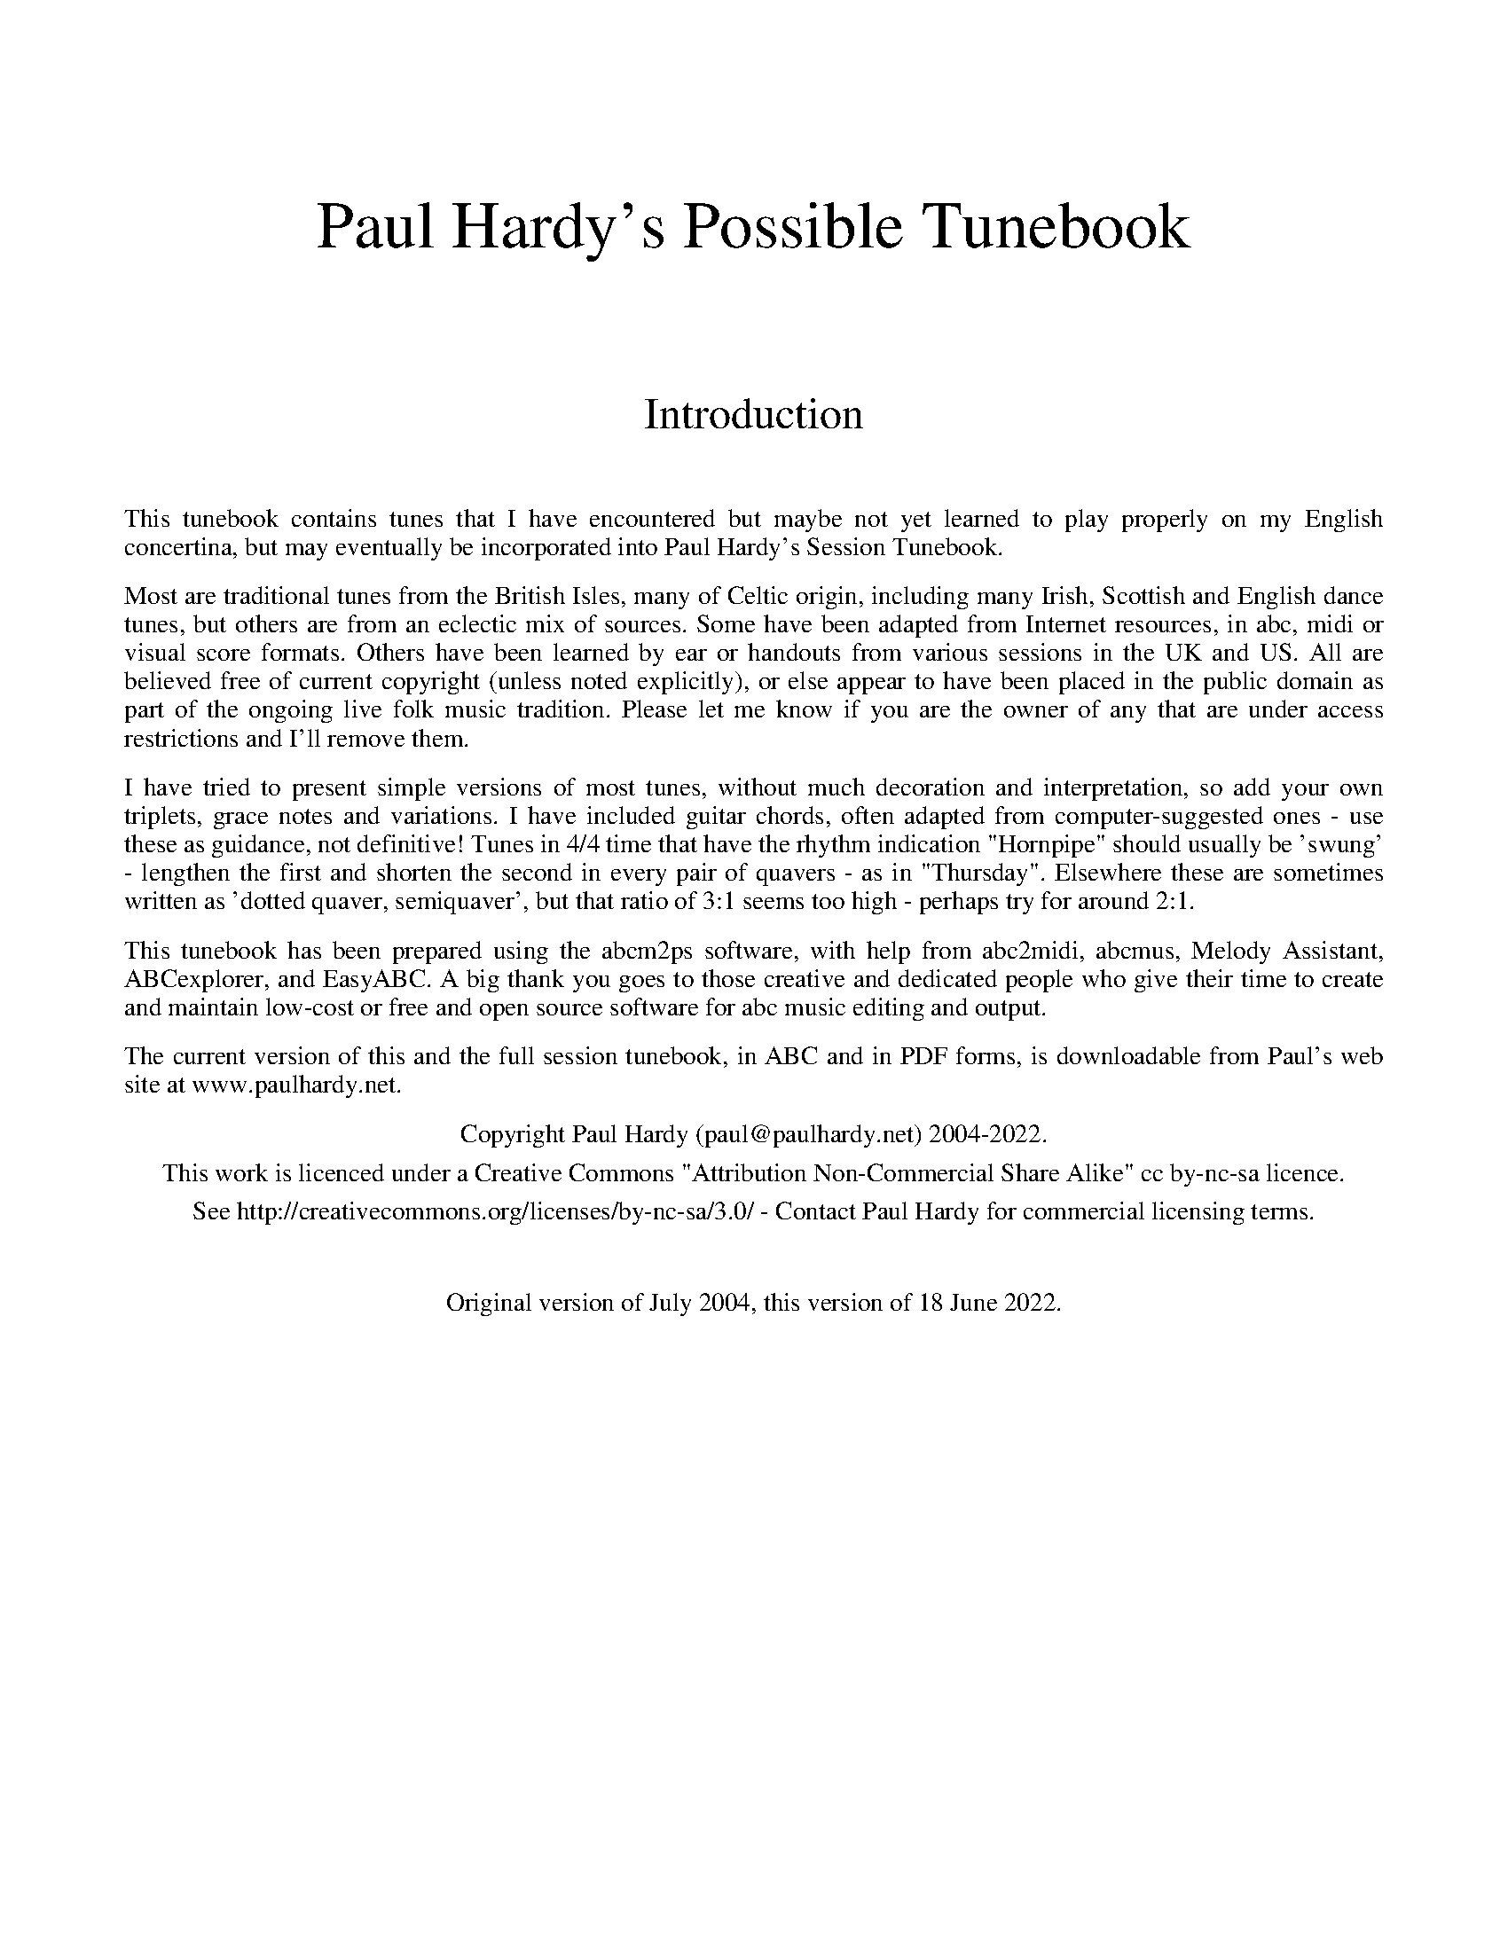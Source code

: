 %abc
%%abc-alias Paul Hardy's Possible Tunebook
%%abc-creator ABCexplorer 1.6.1 [18/06/2022]
%%vskip 2cm
%%textfont * 36
%%center Paul Hardy's Possible Tunebook
%%vskip 2cm
%%textfont * 24
%%center Introduction
%%vskip 1cm
%%textfont * 14
%%begintext justify
%%This tunebook contains tunes that I have encountered but maybe not yet learned to play properly on my English concertina,
%%but may eventually be incorporated into Paul Hardy's Session Tunebook.
%%endtext
%%text
%%begintext justify
%%Most are traditional tunes from the British Isles, many of Celtic origin, including many Irish,
%%Scottish and English dance tunes, but others are from an eclectic mix of sources.
%%Some have been adapted from Internet resources, in abc, midi or visual score formats.
%%Others have been learned by ear or handouts from various sessions in the UK and US.
%%All are believed free of current copyright (unless noted explicitly), or else appear to have been
%%placed in the public domain as part of the ongoing live folk music tradition. Please let me know
%%if you are the owner of any that are under access restrictions and I'll remove them.
%%endtext
%%text
%%begintext justify
%%I have tried to present simple versions of most tunes, without much decoration and interpretation,
%%so add your own triplets, grace notes and variations. I have included guitar chords,
%%often adapted from computer-suggested ones - use these as guidance, not definitive!
%%Tunes in 4/4 time that have the rhythm indication "Hornpipe" should usually be 'swung' - lengthen
%%the first and shorten the second in every pair of quavers - as in "Thursday". Elsewhere these
%%are sometimes written as 'dotted quaver, semiquaver', but that ratio of 3:1 seems too high - perhaps
%%try for around 2:1.
%%endtext
%%text
%%begintext justify
%%This tunebook has been prepared using the abcm2ps software, with help from abc2midi, abcmus, Melody Assistant,
%%ABCexplorer, and EasyABC. A big thank you goes to those creative and dedicated people who give their time to
%%create and maintain low-cost or free and open source software for abc music editing and output.
%%endtext
%%text
%%begintext justify
%%The current version of this and the full session tunebook, in ABC and in PDF forms, is downloadable from
%%Paul's web site at www.paulhardy.net.
%%endtext
%%text
%%center Copyright Paul Hardy (paul@paulhardy.net) 2004-2022.
%%center This work is licenced under a Creative Commons "Attribution Non-Commercial Share Alike" cc by-nc-sa licence.
%%center See http://creativecommons.org/licenses/by-nc-sa/3.0/ - Contact Paul Hardy for commercial licensing terms.
%%vskip 1cm
%%center Original version of July 2004, this version of 18 June 2022.
%%vskip 2cm
%%multicol start
%%leftmargin 7cm
%%EPS ..\concertina_bw256.eps
%%multicol end
%%newpage
% --------------------------------- The Start ---------------------------------------

X:1501
T:Aberdaugleddau
R:Jig
C:Trad.
O:Wales
Z:Paul Hardy's Possible Tunebook 2022 (see www.paulhardy.net). Creative Commons cc by-nc-sa licenced.
M:6/8
L:1/8
Q:3/8=100
K:C
"C"CDE E2D|C3 G,3|"G"EFG G2F|"C"E3 C3|c2B c2G|"F"A2B "C"c2E|"Dm"F2E D2C|"G7"D3 G,3|
"C"cde e2d|c3 G3|"G"efg g2f|"C"e3 c3|c'2b c'2g|"F"a2b c'2f|"C"e3 "G7"d3|"C"c3-c3||
"C"C2E G2E|"G7"DB,G, G,A,B,|"C"C2EG2E|"G7"D3G,3|"C"C2E G2E|"F"A2F E2D|"C"EFG "G7"G,A,B,|"C"C3 C3|
"C"cde g2e|"G7"dBG GAB|"C"c2e g2e|"G7"d3 G3|"C"c2e g2e|"F"a2f e2d|"C"efg "G7"GAB|"C"c3 c3|]

X:1503
T:Aberdaugleddau 2
R:Jig
C:Trad.
O:Wales
Z:Paul Hardy's Possible Tunebook 2022 (see www.paulhardy.net). Creative Commons cc by-nc-sa licenced.
M:6/8
L:1/8
Q:3/8=100
K:G
"G"GAB "Bm"B2 A | "G"G3 D3 | Bcd "D7"d2 c | "G"B3 G3 | g2 f g2 d | "C"e2 f "G"g2 B | "Am"c2 B A2 G | "D7"A3 D3 |
"G"GAB "Bm"B2 A | "G"G3 D3 | Bcd "D7"d2 c | "G"B3 G3 | g2 f g2 d | "C"e2 f g2  c | "G"B3 "D7"A3 | "G"G6 ||
"G"G2 B d2 B | "D7"AFD DEF | "G"G2 B d2 B | "D7"A3 D3 | "G"G2 B d2 B | "C"e2 c B2 A | "G"Bcd "D7"DEF |"G"G3 G3 |
"G"GAB d2 B | "D7"AFD DEF | "G"G2 B d2 B | "D7"A3 D3 | "G"G2 B d2 B | "C"e2 c B2 A | "G"Bcd "D7"def | "G"g3 g3 |]

X:1536
T:Air 36
R:Air
C:Gruijtters 1746
O:Flanders
Z:Paul Hardy's Parts Tunebook 2022 (see www.paulhardy.net). Creative Commons cc by-nc-sa licenced.
M:4/4
L:1/4
Q:1/4=140
K:Am
A | "Am"A e c d | e2 e A | "G"B d "Am"c B | A3 A | "F"f f f e | "Dm"d2 "G"d g | "Am"c c c "G"B | "C"c3 :|
|:c| "Am"e f "G"g G |"Am"c2 c c | "F"f e "Dm"d c | "E"B3 c | "Am"A B c A | "Dm"d2 d e | "Am"c d "E"e ^G | "Am"A3 :|
|: e|"Am"e a "E"a ^g | "F"a g/f/ "Am"e e | e a a "G"g | "B"^f2 "Am"e :|
|: g|"F"f e "Dm"d f | "Am"e d/e/ c e | "Dm"d c "Am"B c |"G"d/c/B/c/ "Am"A2 |
"Am"A/B/c/d/ "Em"e e | "Am"e a "E"^g2 | "Am"A/B/c/d/ e d/c/ | "E"B2 "Am"A :| A2 ||

X:1502
T:Allexander
R:Jig
C:Trad. via W Clarke 1858
O:England, Suffolk, Feltwell
Z:Paul Hardy's Possible Tunebook 2022 (see www.paulhardy.net). Creative Commons cc by-nc-sa licenced.
M:6/8
L:1/8
Q:3/8=110
K:G
d|"G"BcB d2d|"C"cBA"G"B2G|GFG"D"A2G|"G"BcB"D"A2A|
"G"BcBd2d|"Am"cBA"G"B2G|GFG"D"A2G|FEF"G"G2:|
|:A|"D"ABA AFd|Afd Aaf|"A7"ge^c "D"dfa|"A7"agf e2A|
"D"ABA AFd|Afd Aaf|"A7"ge^c "D"dfa|"A7"ge^c "D"d2:|
|:B|"C"cdc "D"aga|"G"BcB gfg|"C"cdc "D"aga|"G"Bgf gdB|
"C"cdc "D"aga|"G"BcB gfg|"C"cdc "D"aga|"D7"dgf "G"g2:|

X:3002
T:Cabri Waltz
R:Waltz
C:Trad.
O:?
Z:Paul Hardy's Possible Tunebook 2022 (see www.paulhardy.net). Creative Commons cc by-nc-sa licenced.
M:3/4
L:1/8
Q:1/4=100
K:G
zB,A,B,|"G"G,2B,3D|"G7"D3D (3B,A,G,|"C"C2E3G|"C#dim"E3G FE|"D"D>E F>G A>B|"D7"(3c>dc B2A2|"C" G3 A G>E|"D"D4 (3B,A,B,|
"G"G,2B,3D|"G7"D4 (3DB,G,|"C"C2E3G|"A"E3G FE|"D"D>E F>G A>B|"D7"c2B2A2|"G"G2 G>A "C"G>F|"G"G3A Bd||
g4 (3gag|"D"f4 Ac|"C"e2 e>g ed|"G"B4 (3Bc^c|"D7"d3e d=c|A3D FA|"G"G3A "C"A>G|"G" G4||

X:3603
T:Cup Of Tea, The
R:Reel
C:Trad.
O:Ireland
Z:Paul Hardy's Possible Tunebook 2022 (see www.paulhardy.net). Creative Commons cc by-nc-sa licenced.
M:4/4
L:1/8
Q:1/4=140
K:Edor
|:"Em"BAGF GEEF|GEBE GEE/E/E|BAGF GEEF|"D"FDAG FDD/D/D|
"Em"BAGF GEEF|GEBE GEEA|BAGF GABc| "A7"dBAG "D"FDD2 :|
|: "D"d2e/f/g fdec|"Bm"d2eg fBB/B/B|"D"d2eg fdec|"A7"dBAG "D"FDD2|
"D"d2e/f/g fdec|dfaf "G"g2fg|"D"afge "G"fdec|"A7"dBAG "D"FDD2 :|
|: "D"FAdA FABA|FAdA "A"FEE/E/E|"D"FAdA "G"BABc|"A7"dBAG "D"FDD2|
"D"FAdA FABA|FAdf "A"fee/e/e|"D"fdec "G"dBAF|"A7"dBAG "D" FDD2:|

X:3602
T:Carolan's Air (Am)
T:Carolan's Welcome(Am)
R:Waltz
C:Turlough O'Carolan (1670-1738)
O:Ireland
Z:Paul Hardy's Possible Tunebook 2022 (see www.paulhardy.net). Creative Commons cc by-nc-sa licenced.
M:3/4
L:1/8
Q:1/4=80
K:Am
c3/2B/|"Am"A2 c3/2d/ e2|A2 c3/2d/ e2|"G"d3/2e/ dc BA|"Em"(3GAB G2 E2|"Am"c3 B A2|"G"d3 c B2|"Am"ce "Em"E2 G2|"Am"A4 c3/2B/||
"Am"A2 c3/2d/ e2|A2 c3/2d/ e2|"G"d3/2e/ dc BA|"Em"(3GAB G2 E2|"C"g3 f e2|"F"a3 "G"g ed|"Am"ce"Em"dc Bc|"Am"A4 A2||
"Am"e2 a3/2b/ c'2|e2 a3/2b/ c'2|"F"c'bag "G"ab|"C"c'2 e2 e2|"Dm"f2 af ed|"C"e2 ge dc|"Dm"d2 "Am"e2 "Em"g2|"Am"a6||
"F"ageg a2|"C"gede g2|edcd ec|"G"d2 B2 G2|"Am"c3 B A2|"G"d3 c B2|"Am"ce "Em"E2 G2|"Am"A4|]

X:3604
T:Catching of Fleas, The
R:Triple Hornpipe
C:Trad. in Playford 1670.
O:England
M:6/4
L:1/4
Q:3/4=70
K:D
%%MIDI beatstring fmpfmp
%%MIDI gchord cfccfc
A| "D"F>ED A2 d| "A"c>BA e>dc | "D"dAF "A"ecA| "F#m"fe>c "D"d2:|
|:f | "A"e>fd "F#m"c>dB| "F#"^AFB AFd| "G"BGc/2d/2 "A"ecd/2e/2 | "Bm"fe>d "D"d2 f|
"A"e>fd c/2d/2eF| "Bm"B/2c/2dB "F#m"A/2B/2 cF| "Em"e/2f/2ge "Bm"f>ed/2c/2| "D"d c2 "Bm"B2:|

X:4501
T:Diamond Waltz
R:Waltz
C:Trad. via Rob Fawcett
O:???
Z:Paul Hardy's Possible Tunebook 2022 (see www.paulhardy.net). Creative Commons cc by-nc-sa licenced.
M:3/4
L:1/8
Q:3/4=60
K:D
AG|"D"F2 d3 F|"G"G3 B AG|"D"FA de fg|"D"a2 f3d|"Bm"B3 c d2|"D"A2 d2 F2|"Em"G2 E3 F|"Em"G3 E|
AG|"D"F2 d3 F|"G"G3 B AG|"D"FA de fg|"D"a2 f3d|"Bm"B3 c d2|"D"A2 d2 (3EFG|"D"F2 D3 D|[1 "D"D4:|[2 D2 "D"D2||
|:FG|"D"A2 a3 a|"D"a4 ga|"Em"b2 e3 e|"A"e4 ag|"D"fg ab af|"Em"gf e3 d|"F#m"c2 A3 B|"D"A3 G|
[1 "D"FG|"D"A2 a3 a|"D"a3 b/a/ ga|"Em"b2 e3 e|"A"e4 fe|"D"d3 c A2|"G"G2 F2 G2|"D"A2 d3 d|"D"d3 G:|
[2 FG|"D"AD FA de|"D"fg ab af|"Em"bg e2 e2|"A"e4 fe|"D"d3 c A2|"G"G2 F2 G2|"D"A2 d3 d|d4|]

X:4000
T:Dorrington Lads
T:Willy Allan's Favourite
R:Slipjig
C:Trad.
O:England, Northumberland
Z:Paul Hardy's Possible Tunebook 2022 (see www.paulhardy.net). Creative Commons cc by-nc-sa licenced.
M:9/8
L:1/8
Q:3/8=70
K:G
e|"G"dGB dB/c/d/B/ gdB|"G"dGB dB/c/d/B/ cAe|"G"dGB dB/c/d/B/ gdB|"Am"c2A AB/c/d/B/ cA:|
|:e|"G"d2g feg fdg|"Bm"feg fdf ec/d/e/c/|"Bm"d2g feg fdf|"Am"c2A Ac/d/e/c/ cAe|
"Bm"dBg fdg f/e/d/f/g/e/|"Bm"dBg fdf ec/d/e/c/|"Bm"dBg fdg f/e/d/f/g/e/|"Am"c/B/A/B/c/B/ Ac/d/e/d/ cA:|

X:6901
T:Easter Hymn
T:Jesus Christ Is Risen Today
R:March
C:Trad. Lyra Davidica 1708
O:England after Bohemia
Z:Paul Hardy's Possible Tunebook 2022 (see www.paulhardy.net). Creative Commons cc by-nc-sa licenced.
M:4/4
L:1/4
Q:1/4=110
K:C
"C"C E G C|"F"F A A G|"C"E/F/G/C/ "D"F "C"E/F/|"G"E D "C"C2|"F"F G A "C"G|"D"F "G"E "C"E D|"C"E/F/G/C/ "D"F "C"E/F/|"G"E D "C"C2|
"G"B c d G|"C"c d e2|"G"B/c/d/G/ "C"c B/c/|"G"B A G2|G/A/ B/G/ "C"c E|"F"F A A G|"C"c/B/c/G/ "F"A/B/ c/d/|"G"c B "C"c2|]
W:Jesus Christ is risen today, Alleluia; Our triumphant holy day, Alleluia.
W:Who did once upon the cross, Alleluia; Suffer to redeem our loss, Alleluia!

X:6001
T:Farewell to Ireland
R:Reel
C:Trad.
O:Ireland
Z:Paul Hardy's Possible Tunebook 2022 (see www.paulhardy.net). Creative Commons cc by-nc-sa licenced.
M:2/2
L:1/8
Q:1/2=60
K:G
"Am"A,3C E3F|"G"GEDB, "Em"G,A,B,G,|"Am"A,3C E3F|"G"GED=F "Am"EA,A,G,|
A,3C E3F|"G"GEDB, "Em"G,zgf|"Em"edeg "D"a3f|"G"gedB "Em"BAAB,||
"Am"A,3C "Am"EA,CE|"G"GEDB, "Em"G,A, B,/2A,/2G,|"Am"A,3C "Am"E3F|"Bm"FEDB, "Em"B,A,A,G,|
"Am"A,G,A,C "Am"EA,CF|"G"G/2F/2E DB, "G"DG, G, g|"Em"ede/2f/2g "D"abaf|"G"gedB "Am"eAAg||
K:D
"D"a3 a "Am"agef|"Em"g2af gede|"D"agab "Am"agef|"G"gedB "Em"BAAg|
"Am"agef "Em"g3e|"G"dedB "G"GABd|"A"A/2A/2A cA "Em"Bdef|"G"gedB "D"BAA^g||
"D"a2 Aa "Am"agef|"Em"g3a "G"gedg|"D"a3b "Am"agef|"G"gedB "D"BAAa|
"Am"agef "Em"g3e|"G"d3B "G"GABd|"A"A/2A/2A c/2B/2A "A"ecAa|"G"gedB "D"Aa^ga||
"A"eAc/2B/2A "A"eAc/2B/2A|"G"dGBG "G"dBGd|"A"eAc/2B/2A "Em"Bdef|"G"gedB "D"BAAa|
"A"eAc/2B/2A "A"eAc/2B/2A|"G"d3B "G"GABd|"A"A/2A/2A c/2B/2A "Em"B/2c/2d eg|"G"gedB "D"Aa^ga||
"Am"eAA/2A/2A "A"edce|"G"dGG/2G/2G "G"dGBd|"A"eA c/2B/2A "A"ec Aa|"G"gedB "Em"BA e/2f/2g|
"A"eAc/2B/2A "A"eAc/2B/2A|"G"d3B "G"GABd|"D"A/2A/2A BA "Bm"B/2c/2d ef|"G"gedB "D"BAA^g||
"A"aece "A"aece|"G"gdBd "G"gdBd|"A"aece "D"a3f|"G"gedB "D"BAA^g|
"Am"agef "Em"gage|"G"d2dB "G"GABd|"A"A/2A/2A c/2B/2A "Em"Bdea|"G"gedB "D"BAA^g||
"A"aece "A"aece|"G"gdBd "G"gdBd|"A"aece "D"a3g|"G"gedB "Em"B B GB|
"D"Aa3 "Em"g3e|"G"d3B "G"GABd|"A"A/2A/2A c/2B/2A "Bm"B/2c/2d ef|"G"gedB "Em"BAAB,||

X:6502
T:Flocks in a Cluster
R:Jig
C:Trad.
O:England, Shropshire
Z:Paul Hardy's Possible Tunebook 2022 (see www.paulhardy.net). Creative Commons cc by-nc-sa licenced.
M:6/8
L:1/8
Q:3/8=100
K:G
D|"G"G>AG BGd|gag g2 d|BGB dcB|B3"D"A2 B|
"C"cec "G"BdB|GBd g2 f/g/|"D"afd "A7"ge^c|"D"d3-d2:|
|:f/g/|"D"afd "G"dAB|"C"cdc "Am"cBA|"G"GBd dcB|B3 "D"A2 B|"C"c>ec "G"B>dB|
"G"GBd g2d|BGB dGg|"C"e3 "G"d2e|"D"d>cB "D7"c>BA|"G"G3 G2:|

X:6000
T:Frieze Britches
R:Jig
C:Trad.
O:Ireland
Z:Paul Hardy's Possible Tunebook 2022 (see www.paulhardy.net). Creative Commons cc by-nc-sa licenced.
M:6/8
L:1/8
Q:3/8=80
K:D
"D"FED "C"EFG|"D"AdB "Am"=cAG|"D"A2A "G"BAG|"D"FAF "C"GFE|"D"FED "C"EFG|"D"AdB "Am"=cAG|"D"FAF "C"GEA|"D"DED D3:|
|:"D"d2e fed|"Am"e2d "A"cAG|"D"A2A "G"BAG|"D"FAF "C"GFE|"D"d2e fed|"Am"e2d "A"cAG|"D"FAF "C"GEA|"D"DED D3:|
|:"D"DED "Am"=c3|"D"AdB "Am"=cAG|"A"AB^c "D"d3|"D"ded "A"cAG|"D"DED "Am"=c3|"D"AdB "Am"=cAG|"D"FAF "C"GEA|"D"DED D3:|
|:"D"d2e fdd|add fdd|"A"c2d eAA|"D"fAA "A"eAA|"D"d2e fdd|add fdd|faf "C"gec|1 "A"edc "D"d3:|2 "A"edc "G"d2 g||
"D"fed "A"edc|"D"ded "A"cAG|"D"A^GA "G"BA=G|"D"FAF "C"GFE|"D"fed "A"edc|"D"ded "A"cAG|"D"FAF "C"GEA|"D"DED "G"D2g|
"D"fed "A"edc|"D"ded "A"cAG|"D"A^GA "G"BA=G|"D"FAF "C"GFE|"D"fed "C"efg|"D"afd "A"cAG|"D"FAF "C"GEA|"D"DED "D"D3|]

X:7003
T:Gardener's Delight
R:Jig
C:Chris Drinkwater, 2011
O:England
Z:Paul Hardy's Possible Tunebook 2022 (see www.paulhardy.net). Creative Commons cc by-nc-sa licenced.
M:6/8
L:1/8
Q:3/8=100
K:G
"G"G2B"D7"A2c|"G"Bdg "C"ece|"G"dBd "D7"cAF|"G"GAB "D7"A2d|
"G"G2B"D7"A2c|"G"Bdg "C"ece|"G"dBd "D7"cAF|cAF "G"G3:|
|:"G"dBd dBd|"D7"cAc cAc|"G"BGB BGB|"D"AFE D2e|1
"G"dBd dBd|"D7"cAc cAc|"G"BGB BGB|"D7"A6:|2
"G"G2B"D7"A2c|"G"Bdg "C"ece|"G"dBd "D7"cAF|cAF "G"G3|]

X:7027
T:Gravel Walks, The
R:Reel
C:Trad.
O:Ireland
Z:Paul Hardy's Possible Tunebook 2022 (see www.paulhardy.net). Creative Commons cc by-nc-sa licenced.
M:4/4
L:1/8
Q:1/4=180
K:Ador
|:"Am"A2eA (3cBA eA|A2 eA "G"BAGB|"Am"A2 eA Bdef|"G"gedc BAGB:|
"Am"A2 aA gAfA|A2eA "G"BAGB|"Am"A2 aA gAfa|"G"gedc BAGB|
"Am"A2 aA gAfA|A2eA "G"BAGB|"Am"A2 aA gAfa|"G"gedc BAGB|
|:"Am"(3cBA BG A2 AB|cAAc "G"BGBd|"Am"cAAG A2 ef|"G"gfge dBGB:|
K:C
|:"C"c2ec acgc|c2gc "G"BAGB|"C"c2gc acga|"Am"gedc "G"BAGB|
"C"c2ec acgc|c2gc "G"BAGB|"Am"ABcd egfa|"G"gedc BAGB:|

X:7501
R:Jig
T:Green Shoots of Spring, The
C:Alan Day 2022
N:Transcribed by David Barnert
Z:Paul Hardy's Possible Tunebook 2022 (see www.paulhardy.net). Creative Commons cc by-nc-sa licenced.
M:6/8
L:1/8
Q:3/8=100
K:Am
G|"Am"A3-A2G|A2GE2D|E2AA2G|A3-A2B|"Am"c2A"G"B2G|"D"A2GE2D|"Em"E2AA2G|"Am"A3-A2:|
|:G|"Am"A3"G"B3|"Am"c3A3|"Am"c3"G"d3|"Em"e3-e2g|"D"a2ge2d|"Am"e2cA2B|1"Am"c2Ac2d|"Em"e3-e2:|2"Am"c2A"G"B2G|"Am"A3-A2|]

X:8000
T:High Level Hornpipe
R:Hornpipe
C:James Hill 1815-1860
O:England, Newcastle
Z:Paul Hardy's Possible Tunebook 2022 (see www.paulhardy.net). Creative Commons cc by-nc-sa licenced.
M:4/4
L:1/8
Q:1/4=120
K:G
BA|"G"GBDG B,DGB|dgBd GBAG|"D"AcFA DFAc|"D7"ed^cd ed=cA|
"G"GBDG B,DGB|dgBd GBAG|"C"EFGA "D"Bc^cd|"D7"edcA "G"G2:|
K:D
|:AG|"D"FdAd FdAd|FDFA dAFA|"G"BdGd BdGd|BGBd gdBd|
"A"ceAe ceAe|cAce gece|"D"dcdf "A7"egce|"D"dcde d2:|

X:8001
T:High Road to Linton, The
R:Reel
C:Trad.
O:Ireland
Z:Paul Hardy's Possible Tunebook 2022 (see www.paulhardy.net). Creative Commons cc by-nc-sa licenced.
M:4/4
L:1/8
Q:1/4=120
K:Amix
|:"A"cefe a2ae|"F#m"f2fe a2ae|"A"cefe a2ae|"F#m"faec B2A2:|
|:"F#m"ceeg fddf|"A"ecce fBB2|"F#m"ceeg fddf|"A"ecAc B2A2:|
|:"A"a2a2 efa2|"A"efae faef|"A"a2a2 efae|"F#m"faec B2A2:|
|:"A"c2ec defe|"A"c2ec Bcdc|"A"c2ec defg|"A"afec B2A2:|

X:9501
T:Irish Molly Barn Dance
R:Hornpipe
C:Trad.
O:England after Ireland
Z:Paul Hardy's Possible Tunebook 2022 (see www.paulhardy.net). Creative Commons cc by-nc-sa licenced.
M:4/4
L:1/8
Q:1/4=100
K:G
Bc|"G"d^c de (3dBG (3DGB|"Am"d^c =cA E2 AB|"Am"cB cd (3cAF (3DFA|"G"dc A_B =B2 Bc|
|"G"d^c de (3dBG (3DGB|"C"cd ef g2 fe|"G"dB ed cA FG|"G"(3ABA GF G2:|
|:D2|"Em"ED EF GF GA|"Em"Be e^d e2 (3edA|"G"Dd d^c d=c BA|"G"Gg gf g2 D2|
|"Em"ED EF GF GA|"Em"Be e^d e2 ef|"Em"(3gfe (3fed ed BA|"Em"G2 F2 E2:|
D2|"G"B2B3 B c^c|"G"d2 d3 B AG|"D"F2 A2 d2^c2|"C"c3-c2 D ED|
"C"c2 c3 c Bc|"Em"e2e3 e ^de|"D"f2 e2 A2 ^A2|"G"B3-B2 D ED|
|"G"B2B3 B c^c|"G"d2 d3 B AG|"Em"e2 ^de f2 B2|"Em"g3-g2 g fe|
"G"d2 d3 d ^cd|"Em"e2 E4 FG|"G"B2 A>B c2 BA|Gd (3edB G2|]

X:10601
T:Jack Warrel's Hornpipe
R:Slipjig
C:in Thomas Marsden, 1705
O:England, Lancashire
Z:Paul Hardy's Possible Tunebook 2022 (see www.paulhardy.net). Creative Commons cc by-nc-sa licenced.
M:9/4
L:1/4
Q:3/4=80
K:Ddor
%%MIDI beatstring fmpfmpfmp
%%MIDI gchord ccfccfccf
|:"F"A2 B c B A "G"B A G | "F"A F A "G"B A G "Dm"F2 D | "G"B2 c d c B "Am"c B A | "G"B A G G A B "Dm"A2 G :|
|:"F"F3/ G/A/B/ c B A "G"B A G | "F"A F A "G"B c/B/A/G/ "Dm"F2D | "G" G3/A/B/c/d c B "C"c B A | "G"B A G G A B "Dm"A2 G :|
|:"F"c A F F c F "G"B A G | "F"A F A "G"B A G "Dm"F2 D | "G"d B G G d G "Dm"A F  D |  "G"B A G G A B "Dm"A2 G :|
|: "F"f2 f f c f "C"e2 d | "F"c A A A2 G "Dm"F2 D | "G"g2 g g G g "Dm"f3/ e/ f | "G"e/`f/ g G G A B "Dm"A2 G :|

X:12601
T:Lasses of Duns
T:Lassies of Dunse
R:Jig
C:Trad.
O:Scotland
Z:Paul Hardy's Possible Tunebook 2022 (see www.paulhardy.net). Creative Commons cc by-nc-sa licenced.
M:6/8
L:1/8
Q:3/8=100
K:D
f/g/|"D"afd "A"ecA|"D"d2A A2=c|"G"BGB "D"AGF|"A7"E2E E2|
f/g/|"D"afd "A"ecA|"D"d2A "A"A2G|"D"FDF "A7"ECE|"D"D3 D2:|
|:F/G/|"D"AFA "G"BGB|"D"AFA d2A|"G"BGB "D"AGF|"A7"E3 E2|
f/g/|"D"afa "Em"geg|"D"fdf "A"ecA|"G"B/c/dB "A7"c/d/ec|"D"d3 d2:|

X:13033
T:Miss Drummond of Perth's Favourite Scotch Measure
R:Reel
C:Niel Gow
O:Scotland
Z:Paul Hardy's Possible Tunebook 2022 (see www.paulhardy.net). Creative Commons cc by-nc-sa licenced.
M:4/4
L:1/8
Q:1/4=120
K:C
AB|"Am"c2Bc A2AB|c2cd e2dc|"G" B2g2 G2d2|BcdG "E"E2 AB|
"Am"c2Bc A^GAB|cBcd e2^f^g|a2e2 "Dm"fedc|"E"B4 "Am"A2:|
|:ab|"Am"c'2 "G"b2 "Am"a2(3^gab|a2e2 z2^f2|"G"g3a gabc'|dcBA G2AB|
"Am"cBcA "Dm"dcdB|"Am"ede^f gfge|a2e2 "Dm"fedc|"E"B2 ^G2 "Am"A2:|
|:(3E^F^G|"Am"A^GAB cBcd|edcB ABcA|"G"BdGd BdGB|"Em"gabg GABG|
"Am"A^GAB cBcd|edcB ABcA|"G"BcdB "E"e2d2|B2 ^G2 "Am"A2:|
|:a^g|"Am"aeae aeae|ABcd edcB|"G"gdgd gdgd|GABc (3dcBab|
"Am"c'2ba "E"b2a^g|"Am"a2bc' e2dc|"D"d2ef "E"edcB|"Am"c2 A2 A2:|

X:14006
T:New York Girls
T:Can't You Dance The Polka?
R:Polka
C:Trad.
O:England
Z:Paul Hardy's Possible Tunebook 2022 (see www.paulhardy.net). Creative Commons cc by-nc-sa licenced.
P:A2B2A
M:2/2
L:1/4
Q:1/4=170
K:G
d|"G"GB dB|"C"ce-eg|"D"fd cd|"G"B3 d|g>g gd|"C"fe ce|"D7"dd cA|"G"GA Bc|
"G"d3 B|"C"c e3|"D"d2 c2|"G"B G3|g3 d|"C"fe c2|"D7"d>d cA|"G"A G2!fine!:|
|:d|"G"zBdB|"C"c>BAG/A/|"G"BBc/B/A/G/|"D"AAB/c/B/A/|"G"zBdB|"C"c>BAG/A/|"G"BBc/B/A/G/|"D7"A2"G"G:|

X:14001
T:Nutting Girl (with Slows)
R:March
C:Trad.
O:England
Z:Paul Hardy's Possible Tunebook 2022 (see www.paulhardy.net). Creative Commons cc by-nc-sa licenced.
P:A.AB.(CB)2
M:4/4
L:1/8
Q:1/4=100
K:G
P:A
B>A | G2 G>A B>A G>B | d2 (3cdc A2 G>F | G2 B>c d2 g2 | d4 d3 B |
c>de>c A2 B>c | B>c d>B G2 A>B | c2 (3AcA F2 D2 | G4 G2||
P:B
B>A | G2 g2 g>e f>g | (3fgf d2 d2 B>c | d2 e>f (3gag f>e |f4 f3 e |d2 g2 g3 f | e2 d2 d3 B|
A2 B2 c2 d2 | e>f g>e d>B c>A |G2 G>A B>A G>B | d2 (3cdc A2 G>F | G2 B>c d2 g2 |
d4 d3 B |c>de>c A2 B>c | B>c d>B G2 A>B | c2 (3AcA F2 D2 | G4 G4 ||
P:C
[M:2/4] B3 A |[M:2/2] G4 G4 | (3BcB A2 B3 c | d4 d4 |d3 c B3 A |G4 B3 c | d4 g4 | d8 | [M:2/4] d2 B2 |
[M:3/4] c>d e>c A2 | c2| B>c d>B G2 AB | (3cdc A2 F2 D2 | G4 G2 |]

X:15002
T:Oh! Dear! What can the matter be?
R:Jig
C:Trad. - Variations by Tom Clough
O:England
Z:Paul Hardy's Possible Tunebook 2022 (see www.paulhardy.net). Creative Commons cc by-nc-sa licenced.
M:6/8
L:1/8
Q:3/8=80
K:G
d3 d3|dBg dBG|c3 c3|cAB cBA|d3 d3|dBg dBG|ABc BcA|G3 G2 d:|
dBc dBc|dBg dBG|cAB cAB|cAB cBA|dBc dBc|dBg dBG|ABc BcA|G3 G2 d:|
L:1/16
"Var I"
|:d2BcdB g2BcdB|d2BcdB edcBAG|c2ABcA a2ABcA|c2ABcA agfed^c|
d2BcdB g2BcdB|d2BcdB edcBAG|E2G2c2 B2c2A2|G6 G4 Bc:|
"Var II"
|:dcBcdB dcBcdB|d2B2g2 d2B2G2|cBABcA cBABcA|c2A2a2 g2f2e2|
dcBcdB dcBcdB|d2B2g2 d2B2G2|E2G2c2 B2c2A2|G6 G4 Bc:|
"Var III"
|:d2B2G2 D2G2B2|dGBdgd bagfed|e2c2A2 D2F2A2|FDFAdA agfed^c|
d2B2G2 D2G2B2|dGBdgd bagfed|E2G2c2 B2c2A2|G6 G4 Bc:|
L:1/8
"Var IV"
|:d2 b B2 g|GBd DGB|c2 a A2 c|DFA cBA|d2 b B2 g|GBd DGB|EGc BcA|G3 G2 B/c/:|
L:1/16
"Var V"
:|edcBAG edcBAG|BGBdgd bagfed|fedcBA fedcBA|FDFAdA agfed^c|
edcBAG edcBAG|BGBdgd bagfed|E2G2c2 B2c2A2|G6 G4 Bc:|
L:1/8
"Var VI"
|:d (3BdB e (3cec|d (3BdB BAG|c (3AcA a (3bag|f (3gfe d (3ed^c|
d (3BdB e (3cec|d (3BdB BAG|EGc BcA|[1 G3 G2 B/c/:|[2 G3 G3|]

X:16001
T:Peacock Rag
R:Rag
C:Trad.
N:As played by Gus Vandergriff
O:USA
Z:Paul Hardy's Possible Tunebook 2022 (see www.paulhardy.net). Creative Commons cc by-nc-sa licenced.
M:4/4
L:1/8
Q:1/4=140
K:D
F2G2^G2|"D"A2f2 -fed2|A4 ^G2A2|"G"B2g2 -gfe2|"E7"B4 e2d2|
"A7"c2a2 -aege|f2e2 B2c2|1"D"dcdf -"G"fdB2|"A7"A2:|2"D"dcdf -"A7"fce2|"D"d2a2 a2_b2||
|:"B7"b2ba bab2|a4 g2f2|"E7"e2ef ^gbgf|e6d2|
"A7"c2a2 -aege|f2e2 B2c2|1"D"dcdf -"G"fdB2|"A"A2a2 a2_b2:||2"D"dcdf -"A7"fce2|"D"d2|]

X:16000
T:Planxty Scott
R:Air
C:O'Carolan 1670-1738
O:Ireland
Z:Paul Hardy's Possible Tunebook 2022 (see www.paulhardy.net). Creative Commons cc by-nc-sa licenced.
M:3/4
L:1/4
Q:1/4=120
K:D
"D"D>EF/G/ |A2B|ABd |F>ED|"Em"EFA |B2 d/e/|"Bm"fg/f/e/d/ |B2d|
"D"D>EF/G/ |A2B|ABd |"Bm"F>ED|"G"GA/G/F/E/ |"Bm"FG/F/E/D/|"A"EE/F/G/A/ |"Bm"B2c|
d/f/e/d/c/e/ |"D"d2 c/B/|"G"B/A/G/A/B/c/ |"D"A2 B/c/|"Bm"dFd |FdF|"D"EDD |D2z||
"Bm"dDF |de/d/c/B/|"D"A>Bd |"Bm"FED|"A"eEe/f/ |e2 d/e/|"Bm"fg/f/e/d/ |B2 (3A/B/c/|
"D"dAd |"Bm"d/c/d/e/f/e/|"G"d/e/d/B/A/G/ |"Bm"F>ED|"G"G/A/BG |"D"F/G/AF|"Em"E/F/GE |"Bm"F>ED|
"D"FAA |A>FD|"G"GBB |"Bm"B>cd|"D"AF/A/F |"Em"GE/G/E|"D"FDD |D2z||

X:18001
T:Rosbif Waltz
R:Waltz
C:Trad.
O:France
Z:Paul Hardy's Possible Tunebook 2022 (see www.paulhardy.net). Creative Commons cc by-nc-sa licenced.
M:3/4
L:1/8
Q:1/4=120
K:Am
AB|"Am"c2AB cA|c2AB cA|"Em"B2GA BG|"Am"A2A4|"Am"c2AB cA|c2AB cA|"Em"BA GA BG|"Am"e2e4|
"Am"e2cd ec|"Dm"d2d4|"Am"c2AB cA|"Em"B2B4|"Am"c2AB cA|cB AB cA|"Em"BA GA BG|"Am"A2A2:|
|:A2|"Am"e2f2e2|c4c2|e2f2e2|"Dm"d4d2|"G"d2dB GB|d2dB GB|"Dm"d4c2|"Am"A4:|
|:A2|"Am"c3B c2|"Dm"d4d2|"C"e2g2f2|"Am"e3d c2|"Dm"a3g f2|"Am"e3d c2|"Dm"d4c2|"Am"A4:|

X:19603
T:Sadlers Wells
R:Slow Jig
C:Trad. Playford 1726
Z:Paul Hardy's Possible Tunebook 2022 (see www.paulhardy.net). Creative Commons cc by-nc-sa licenced.
M:6/4
L:1/4
Q:3/4=50
K:Em
%%MIDI beatstring fppmpp
%%MIDI gchord cffcff
^d|"Em"eBg "B7"fBa|"Em"gfe "B7"^d2B|"Em"eBd "Am"GcB|"Em"GA2 "Bm"B2^c|
"Bm"dBf -"F#7"f^cd|"F#7"e^cB ^A2F|"Em"Bge "Bm"fbB|"F#7"Fd^A "Bm"B2:|
|:d/2c/2|"G"BdG gdB|"C"ecB "Am"A2B|"D7"cAF fad|"D7"cBc "G"B2"B7"^d|
"Em"eBg "B7"fB^g|"B7"af^d "Em"efg|"Em"BAG "Am"cBA|"B7"Bg^d "Em"e2:|

X:19502
T:Sadler's Wells Hornpipe
R:Hornpipe
C:Trad.
O:England
Z:Paul Hardy's Possible Tunebook 2022 (see www.paulhardy.net). Creative Commons cc by-nc-sa licenced.
M:4/4
L:1/8
Q:1/4=140
K:G
BA|"G"G2G,2 G,cBA|BdBG GFED|"C"C2EC"G"B,2DB,|"D7"A,2A2 A2BA|
"G"G2G,2 G,cBA|BdBG GFED|"C"c2BA"G"B2AG|"D"D2 "G"G2 G2:|
|:ef|"G"g2dg "C"ecBA|"G"BdBG "Em"GFED|"C"C2EC"G"B,2DB,|"D7"A,2A2 A2ef|
"G"g2dg "C"ecBA|"G"BdBG "Em"GFED|"C"c2BA"G"B2AG|"D"D2"G"G2 G2:|

X:19902
T:Sumer Is Icumen In
R:March
C:Trad 13th C
N:3 or 4 part 2-measure round
Z:Paul Hardy's Possible Tunebook 2022 (see www.paulhardy.net). Creative Commons cc by-nc-sa licenced.
M:6/8
L:1/8
K:D
"D"d2 c "G"B2 c|"D" d2 d "A"(c>BA)|"D" F2 F "Em"G2 E|"D" F3 "A"z3|"D"D2F "Em"E2 G|"D"F2 F "Em"E2 D|"D" F2 A "G"B2 B|"D" A3 z3|
"D"d3 "G"B3|"D" d3 z3|"D" A2 F "Em"G2 E|"D"F2 A "G"G2 F|"D"D2 F "Em"E2 C|"D" D3 "Em"z3|"D" F2 F "G"E2 G|"D" A2 A B2 c|
"D"d2 "G"c B2 c|"D"d3 z3|"D" A3 B3|"D" A3 "Em"G2 F|"D"D2 F "Em"G2 E|"D" (F3 "Em"G2) A|"D" F2 A "G"E2 C|"D"D3 z3|]

X:19020
T:Speed the Plough (minor)
R:Reel
C:Trad. Variant
O:England
Z:Paul Hardy's Possible Tunebook 2022 (see www.paulhardy.net). Creative Commons cc by-nc-sa licenced.
M:4/4
L:1/8
Q:1/4=120
K:Em
"Em"EFGA BcBG|BcBG BcBG|"Am"A2cA "Em"G2BG|"B7"A2F2 F4|
"Em"EFGA BcBG|BcBG BcBG|"Am"A2cA "Em"G2BG|"B7"F2 "D"D2 "Em"E4:|
|:"Em"e2e2 eBGB|e2dc B2G2|"Am"A2cA "Em"G2BG|"B7"A2F2 F4|
"Em"e2e2 eBGB|e2dc B2G2|"Am"A2cA "Em"G2BG|"B7"F2 "D"D2 "Em"E4:|

X:20501
T:Tankard of Ale
R:Triple Hornpipe
C:Trad.
O:England
Z:Paul Hardy's Possible Tunebook 2022 (see www.paulhardy.net). Creative Commons cc by-nc-sa licenced.
M:3/2
L:1/8
Q:1/2=60
K:C
%%MIDI beatstring fpppmpppmppp
%%MIDI gchord czfzczfzczfz
|:"Am"(ABcA) "F"(fedc) "Dm"(dcBA)|"G"(G2 .B2) (B2"Em"E2) (G2B2)|"Am"(ABcA) "F"(fedc) "Dm"(dcBA)|"Em"(E2 "Am".A2) (A2"Em"E2)"Am"(C2A,2):|
|:"Am"(agae) "F"(fedc) "G"(BcdB)|"Em"(gfgd) (edcB) "Am"(ABcA)|(agae) "F"(fedc) "G"(BcdB)|"Em"(E2 "Am".A2) (A2"Em"E2)"Am"(C2A,2):|
|:"Am"(ecAc) "Dm"(fdBd) "Am"(ecAc)|"G"(G2 .B2) (B2"Em"E2) (G2B2)|"Am"(ecAc) "Dm"(fdBd) "Am"(ecAc)|"Em"(E2 "Am".A2) (A2"Em"E2)"Am"(C2A,2):|]

X:20503
T:Tommy Peoples' Mazurka
R:Mazurka
C:Trad.
O:Ireland
Z:Paul Hardy's Possible Tunebook 2022 (see www.paulhardy.net). Creative Commons cc by-nc-sa licenced.
N:From playing of Tommy Peoples 1948-2018
M:3/4
L:1/8
Q:1/4=150
K:D
FG|"D" AF A2 dc|"G" BG B2 ef|"A" ge c2 Bc|"D" BA F2 FG|
"D" AF A2 dc|"G" BG B2 ef|"A" g>e cA Bc|"D" d2 d2:|
|:fg|"D" af dA cd|"G" c2 B2 ef|"A" ge cA Bc|"D" B2 F2 fg|
"D" af dA cd|"G" c2 B2 ef|"A" g>e ce fe|"D" d2 d2:|

X:20502
T:Tribute to Lennart
R:Hornpipe
C:Lennart Alfredsson
N:Lennart Alfredsson (1958-2018) was a founder member of Eken Morris in Stockholm in 1979.
O:Sweden
Z:Paul Hardy's Possible Tunebook 2022 (see www.paulhardy.net). Creative Commons cc by-nc-sa licenced.
M:4/4
L:1/8
Q:1/4=120
K:G
(3DEF|"G"Gd BG "D"Dc AF|"G"Gg fg "Em"e2 "D"d2|"C"cd ec "G"Bc dB|"D"AG AB "D7"AD EF|
"G"Gd BG "D"Dc AF|"G"Gg fg "Em"e2 "D"d2|"C"cd ec "G"Bc dB|"D7"A2 f2 "G"g2:|
|:(3def|"G"g2 dc BA GB|DG Bd "D"DF Ac|"G"GB dg "C"e2 "D7"(3def|
"G"g2 dc BA GB|DG Bd "D"DF Ac|"C"ed "D7"cF "G"G2:|

X:24501
T:Whitefryer's Hornpipe
R:Hornpipe
C:Trad. Walsh 1730
O:England
Z:Paul Hardy's Possible Tunebook 2022 (see www.paulhardy.net). Creative Commons cc by-nc-sa licenced.
M:4/4
L:1/8
Q:1/4=160
K:Dmix
|:"Am"cBAG "D"FGAF|"Em"GABG "D"A2D/E/D/z/|F2D/E/D/z/ F2Az |[M:2/4]"Am"A3B|
[M:4/4]"Am"cBAG "D"FGAF|"Em"GABG "Am"ABcA|"G"B2Gz G2z B:|
|:"Am"cBcd "Em"e4|g2(3efg "D"agfe|defd "Em"efge|"Am"a zA2 A3 B|
"Am"cBcd "Em"e4|g2(3efg "D"agfe|defd "Am"ABcA|"G"B2Gz G3 B:|


